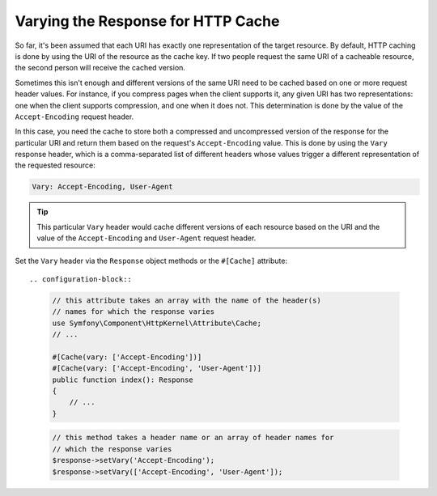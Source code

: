 Varying the Response for HTTP Cache
===================================

So far, it's been assumed that each URI has exactly one representation of the
target resource. By default, HTTP caching is done by using the URI of the
resource as the cache key. If two people request the same URI of a cacheable
resource, the second person will receive the cached version.

Sometimes this isn't enough and different versions of the same URI need to
be cached based on one or more request header values. For instance, if you
compress pages when the client supports it, any given URI has two representations:
one when the client supports compression, and one when it does not. This
determination is done by the value of the ``Accept-Encoding`` request header.

In this case, you need the cache to store both a compressed and uncompressed
version of the response for the particular URI and return them based on the
request's ``Accept-Encoding`` value. This is done by using the ``Vary`` response
header, which is a comma-separated list of different headers whose values
trigger a different representation of the requested resource:

.. code-block:: text

    Vary: Accept-Encoding, User-Agent

.. tip::

    This particular ``Vary`` header would cache different versions of each
    resource based on the URI and the value of the ``Accept-Encoding`` and
    ``User-Agent`` request header.

Set the ``Vary`` header via the ``Response`` object methods or the ``#[Cache]``
attribute::

.. configuration-block::

    .. code-block:: php-attributes

        // this attribute takes an array with the name of the header(s)
        // names for which the response varies
        use Symfony\Component\HttpKernel\Attribute\Cache;
        // ...

        #[Cache(vary: ['Accept-Encoding'])]
        #[Cache(vary: ['Accept-Encoding', 'User-Agent'])]
        public function index(): Response
        {
            // ...
        }

    .. code-block:: php

        // this method takes a header name or an array of header names for
        // which the response varies
        $response->setVary('Accept-Encoding');
        $response->setVary(['Accept-Encoding', 'User-Agent']);
